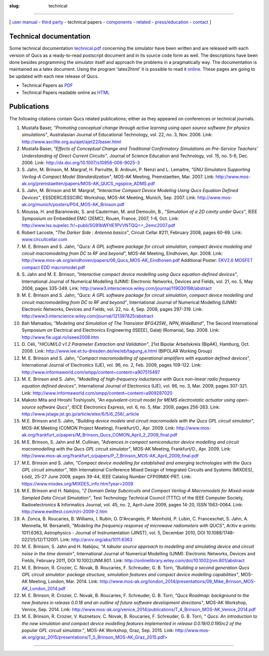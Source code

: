 :slug: technical

--------------

.. class:: center

[ `user manual`_ - `third party`_ - technical papers - components_ - related_ - `press/education`_ - contact_ ]

.. _`technical-documentation`:

Technical documentation
~~~~~~~~~~~~~~~~~~~~~~~

Some technical documentation `technical.pdf`_ concerning the simulator
have been written and are released with each version of Qucs as a
ready-to-read postscript document and in its source code form as well.
The descriptions have been done besides programming the simulator itself
and approach the problems in a pragmatically way. The documentation is
maintained as a latex document. Using the program 'latex2html' it is
possible to read it `online`_. These pages are going to be updated with
each new release of Qucs.

-  Technical Papers as `PDF`_
-  Technical Papers readable online as `HTML`_

.. _publications:

Publications
~~~~~~~~~~~~

The following citations contain Qucs related publications; either as
they appeared on conferences or technical journals.

1. Mustafa Baser, *"Promoting conceptual change through active learning
   using open source software for physics simulations"*, Australasian
   Journal of Educational Technology, vol. 22, no. 3, Nov. 2006.
   Link: http://www.ascilite.org.au/ajet/ajet22/baser.html

2. Mustafa Baser, *"Effects of Conceptual Change and Traditional
   Confirmatory Simulations on Pre-Service Teachers' Understanding of
   Direct Current Circuits"*, Journal of Science Education and Technology,
   vol. 15, no. 5-6, Dec. 2006.
   Link: http://dx.doi.org/10.1007/s10956-006-9025-3

3. S. Jahn, M. Brinson, M. Margraf, H. Parruitte, B. Ardouin, P. Nenzi and
   L. Lemaitre, *"GNU Simulators Supporting Verilog-A Compact Model
   Standardization"*, MOS-AK Meeting, Premstaetten, Mar. 2007.
   Link: http://www.mos-ak.org/premstaetten/papers/MOS-AK_QUCS_ngspice_ADMS.pdf

4. S. Jahn, M. Brinson and M. Margraf, *"Interactive Compact Device
   Modeling Using Qucs Equation Defined Devices"*, ESSDERC/ESSCIRC
   Workshop, MOS-AK Meeting, Munich, Sep. 2007.
   Link: http://www.mos-ak.org/munich/posters/P04_MOS-AK_Brinson.pdf

5. Moussa, H. and Baranowski, S. and Cauterman, M. and Demoulin, B.,
   *"Simulation of a 2D cavity under Qucs"*, IEEE Symposium on Embedded EMC
   (2EMC), Rouen, France, 2007, 1-6, Oct.
   Link: http://www.lss.supelec.fr/~publi/SG91bWFtIE1PVVNTQQ==_2emc2007.pdf

6. Robert Lacoste, *"The Darker Side : Antenna basics"*, Circuit Cellar
   #211, February 2008, pages 60-69.
   Link: `www.circuitcellar.com`_

7. M. E. Brinson and S. Jahn, "*Qucs: A GPL software package for circuit
   simulation, compact device modeling and circuit macromodeling from DC to
   RF and beyond*", MOS-AK Meeting, Eindhoven, Apr. 2008.
   Link: http://www.mos-ak.org/eindhoven/papers/06_Qucs_MOS-AK_Eindhoven.pdf
   Additional Poster: `EKV2.6 MOSFET compact EDD macromodel.pdf`_

8. S. Jahn and M. E. Brinson, *"Interactive compact device modelling using
   Qucs equation-defined devices"*, International Journal of Numerical
   Modelling (IJNM): Electronic Networks, Devices and Fields, vol. 21, no.
   5, May 2008, pages 335-349.
   Link: http://www3.interscience.wiley.com/journal/119030198/abstract

9. M. E. Brinson and S. Jahn, *"Qucs: A GPL software package for circuit
   simulation, compact device modelling and circuit macromodelling from DC
   to RF and beyond"*, International Journal of Numerical Modelling (IJNM):
   Electronic Networks, Devices and Fields, vol. 22, no. 4, Sep. 2008,
   pages 297-319.
   Link: http://www3.interscience.wiley.com/journal/121397825/abstract

10. Bah Mamadou, *"Modeling and Simulation of The Transistor BFG425W\_
    NPN_WideBand"*, The Second International Symposium on Electrical and
    Electronics Engineering (ISEEE), Galaţi (Romania), Sep. 2008.
    Link: http://www.fie.ugal.ro/iseee2008.htm

11. D. Céli, *"HICUM/L0 v1.2 Parameter Extraction and Validation"*, 21st
    Bipolar Arbeitskreis (BipAK), Hamburg, Oct. 2008.
    Link: http://www.iee.et.tu-dresden.de/iee/eb/tagung_e.html
    (BIPOLAR Working Group)

12. M. E. Brinson and S. Jahn, "*Compact macromodelling of operational
    amplifiers with equation defined devices*", International Journal of
    Electronics (IJE), vol. 96, no. 2, Feb. 2009, pages 109-122.
    Link: http://www.informaworld.com/smpp/content~content=a907515497

13. M. E. Brinson and S. Jahn, *"Modelling of high-frequency inductance with
    Qucs non-linear radio frequency equation defined devices"*,
    International Journal of Electronics (IJE), vol. 96, no. 3, Mar. 2009,
    pages 307-321.
    Link: http://www.informaworld.com/smpp/content~content=a909287020

14. Makoto Mita and Hiroshi Toshiyoshi, *"An equivalent-circuit model for
    MEMS electrostatic actuator using open-source software Qucs"*, IEICE
    Electronics Express, vol. 6, no. 5, Mar. 2009, pages 256-263.
    Link: http://www.jstage.jst.go.jp/article/elex/6/5/6_256/_article

15. M.E. Brinson and S. Jahn, *"Building device models and circuit
    macromodels with the Qucs GPL circuit simulator"*, MOS-AK Meeting (COMON
    Project Meeting), Frankfurt/O., Apr. 2009.
    Link: http://www.mos-ak.org/frankfurt_o/papers/M_Brinson_Qucs_COMON_April_2_2009_final.pdf

16. M.E. Brinson, S. Jahn and M. Cullinan, *"Advances in compact
    semiconductor device modelling and circuit macromodelling with the Qucs
    GPL circuit simulator"*, MOS-AK Meeting, Frankfurt/O., Apr. 2009.
    Link: http://www.mos-ak.org/frankfurt_o/papers/P_7_Brinson_MOS-AK_April_2009_final.pdf

17. M.E. Brinson and S. Jahn, *"Compact device modelling for established and
    emerging technologies with the Qucs GPL circuit simulator"*, 16th
    International Conference Mixed Design of Integrated Circuits and Systems
    (MIXDES), Łódź, 25-27 June 2009, pages 39-44, IEEE Catalog Number
    CFP09MIX-PRT.
    Link: https://www.mixdes.org/MIXDES_info.htm?year=2009

18. M.E. Brinson and H. Nabijou, *"Z Domain Delay Subcircuits and Compact
    Verilog-A Macromodels for Mixed-mode Sampled Data Circuit Simulation"*,
    Test Technology Technical Council (TTTC) of the IEEE Computer Society,
    Radioelectronics & Informatics Journal, vol. 45, no. 2, April-June 2009,
    pages 14-20, ISSN 1563-0064.
    Link: http://www.ewdtest.com/ri/ri-2009-2.htm

19. A. Zonca, B. Roucaries, B. Williams, I. Rubin, O. D'Arcangelo, P.
    Meinhold, P. Lubin, C. Franceschet, S. Jahn, A. Mennella, M. Bersanelli,
    *"Modeling the frequency response of microwave radiometers with QUCS"*,
    ArXiv e-prints: 1011.6363, Astrophysics - Journal of Instrumentation
    (JINST), vol. 5, December 2010, DOI 10.1088/1748-0221/5/12/T12001.
    Link: http://arxiv.org/abs/1011.6363

20. M. E. Brinson, S. Jahn and H. Nabijou, *"A tabular source approach to
    modelling and simulating device and circuit noise in the time domain"*,
    International Journal of Numerical Modelling (IJNM): Electronic
    Networks, Devices and Fields, February 2011, DOI 10.1002/JNM.801.
    Link: http://onlinelibrary.wiley.com/doi/10.1002/jnm.801/abstract

21. M. E. Brinson, R. Crozier, C. Novak, B. Roucaries, F. Schreuder, G. B.
    Torri, *"Building a second generation Qucs GPL circuit simulator:
    package structure, simulation features and compact device modelling
    capabilities"*, MOS-AK Meeting, London, Mar. 2014.
    Link: http://www.mos-ak.org/london_2014/presentations/09_Mike_Brinson_MOS-AK_London_2014.pdf

22. M. E. Brinson, R. Crozier, C. Novak, B. Roucaries, F. Schreuder, G. B.
    Torri, *"Qucs Roadmap: background to the new features in release 0.0.18
    and an outline of future software development directions"*, MOS-AK
    Workshop, Venice, Sep. 2014.
    Link: http://www.mos-ak.org/venice_2014/publications/T_4_Brinson_MOS-AK_Venice_2014.pdf

23. M. E. Brinson, R. Crozier, V. Kuznetsov, C. Novak, B. Roucaries, F.
    Schreuder, G. B. Torri, *" Qucs: An introduction to the new simulation
    and compact device modelling features implemented in release
    0.0.19/0.0.19Src2 of the popular GPL circuit simulator."*, MOS-AK
    Workshop, Graz, Sep. 2015.
    Link: `http://www.mos-ak.org/graz_2015/presentations/T_5_Brinson_MOS-AK_Graz_2015.pdf>`_

--------------

.. _user manual: docs.html
.. _third party: thirdparty.html
.. _components: components.html
.. _related: related.html
.. _press/education: press.html
.. _contact: contact.html
.. _technical.pdf: docs/technical/technical.pdf
.. _online: tech/technical.html
.. _PDF: docs/technical/technical.pdf
.. _HTML: tech/technical.html

.. _www.circuitcellar.com: http://www.circuitcellar.com
.. _EKV2.6 MOSFET compact EDD macromodel.pdf: docs/EKV2.6%20MOSFET%20compact%20EDD%20macromodel.pdf

.. _`http://www.mos-ak.org/graz_2015/presentations/T_5_Brinson_MOS-AK_Graz_2015.pdf>`: http://www.mos-ak.org/graz_2015/presentations/T_5_Brinson_MOS-AK_Graz_2015.pdf
